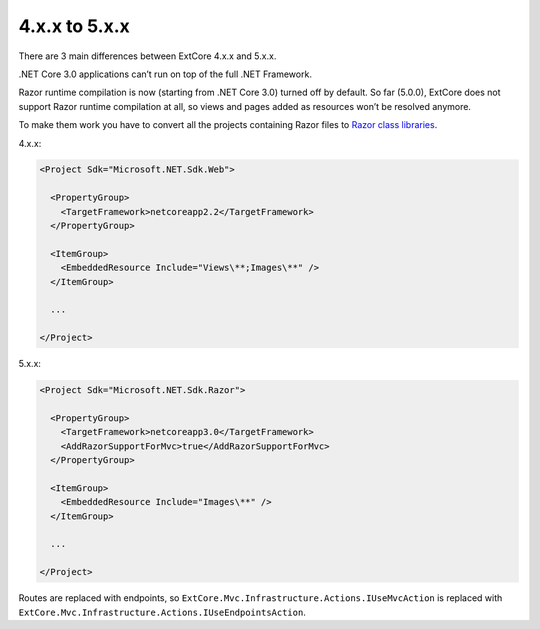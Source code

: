 ﻿4.x.x to 5.x.x
==============

There are 3 main differences between ExtCore 4.x.x and 5.x.x.

.NET Core 3.0 applications can’t run on top of the full .NET Framework.

Razor runtime compilation is now (starting from .NET Core 3.0) turned off by default.
So far (5.0.0), ExtCore does not support Razor runtime compilation at all, so views and pages added as resources won’t be resolved anymore.

To make them work you have to convert all the projects containing Razor files to
`Razor class libraries <https://docs.microsoft.com/en-us/aspnet/core/razor-pages/ui-class?view=aspnetcore-3.0&tabs=visual-studio>`_.

4.x.x:

.. code-block:: xml

    <Project Sdk="Microsoft.NET.Sdk.Web">

      <PropertyGroup>
        <TargetFramework>netcoreapp2.2</TargetFramework>
      </PropertyGroup>
      
      <ItemGroup>
        <EmbeddedResource Include="Views\**;Images\**" />
      </ItemGroup>

      ...

    </Project>

5.x.x:

.. code-block:: xml

    <Project Sdk="Microsoft.NET.Sdk.Razor">

      <PropertyGroup>
        <TargetFramework>netcoreapp3.0</TargetFramework>
        <AddRazorSupportForMvc>true</AddRazorSupportForMvc>
      </PropertyGroup>

      <ItemGroup>
        <EmbeddedResource Include="Images\**" />
      </ItemGroup>

      ...

    </Project>
    
Routes are replaced with endpoints, so ``ExtCore.Mvc.Infrastructure.Actions.IUseMvcAction`` is replaced with
``ExtCore.Mvc.Infrastructure.Actions.IUseEndpointsAction``.